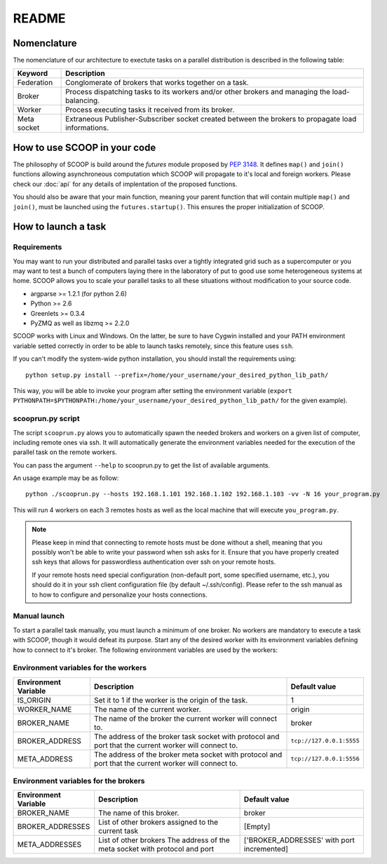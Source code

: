 README
======

Nomenclature
------------

The nomenclature of our architecture to exectute tasks on a parallel distribution is described in the following table:

.. _Nomenclature-table:

=========== ==================================================================================================
  Keyword   Description
=========== ==================================================================================================
Federation  Conglomerate of brokers that works together on a task.
Broker      Process dispatching tasks to its workers and/or other brokers and managing the load-balancing.   
Worker      Process executing tasks it received from its broker.
Meta socket Extraneous Publisher-Subscriber socket created between the brokers to propagate load informations.
=========== ==================================================================================================


How to use SCOOP in your code
-----------------------------

The philosophy of SCOOP is build around the *futures* module proposed by :pep:`3148`. It defines ``map()`` and ``join()`` functions allowing asynchroneous computation which SCOOP will propagate to it's local and foreign workers.
Please check our :doc:`api` for any details of implentation of the proposed functions.

You should also be aware that your main function, meaning your parent function that will contain multiple ``map()`` and ``join()``, must be launched using the ``futures.startup()``. This ensures the proper initialization of SCOOP.


How to launch a task
--------------------

Requirements
~~~~~~~~~~~~

You may want to run your distributed and parallel tasks over a tightly integrated grid such as a supercomputer or you may want to test a bunch of computers laying there in the laboratory of put to good use some heterogeneous systems at home. SCOOP allows you to scale your parallel tasks to all these situations without modification to your source code.

* argparse >= 1.2.1 (for python 2.6)
* Python >= 2.6
* Greenlets >= 0.3.4
* PyZMQ as well as libzmq >= 2.2.0

SCOOP works with Linux and Windows. On the latter, be sure to have Cygwin installed and your PATH environment variable setted correctly in order to be able to launch tasks remotely, since this feature uses ``ssh``.

If you can't modify the system-wide python installation, you should install the requirements using::

    python setup.py install --prefix=/home/your_username/your_desired_python_lib_path/

This way, you will be able to invoke your program after setting the environment variable (``export PYTHONPATH=$PYTHONPATH:/home/your_username/your_desired_python_lib_path/`` for the given example).

scooprun.py script
~~~~~~~~~~~~~~~~~~

The script ``scooprun.py`` alows you to automatically spawn the needed brokers and workers on a given list of computer, including remote ones via ssh. It will automatically generate the environment variables needed for the execution of the parallel task on the remote workers.

You can pass the argument ``--help`` to scooprun.py to get the list of available arguments.

An usage example may be as follow::

    python ./scooprun.py --hosts 192.168.1.101 192.168.1.102 192.168.1.103 -vv -N 16 your_program.py

This will run 4 workers on each 3 remotes hosts as well as the local machine that will execute ``you_program.py``.

.. note::

    Please keep in mind that connecting to remote hosts must be done without a shell, meaning that you possibly won't be able to write your password when ssh asks for it. Ensure that you have properly created ssh keys that allows for passwordless authentication over ssh on your remote hosts.
    
    If your remote hosts need special configuration (non-default port, some specified username, etc.), you should do it in your ssh client configuration file (by default ~/.ssh/config). Please refer to the ssh manual as to how to configure and personalize your hosts connections.
Manual launch
~~~~~~~~~~~~~

To start a parallel task manually, you must launch a minimum of one broker. No workers are mandatory to execute a task with SCOOP, though it would defeat its purpose. Start any of the desired worker with its environment variables defining how to connect to it's broker. The following environment variables are used by the workers:

.. _Environment-variables-for-the-workers:

Environment variables for the workers
~~~~~~~~~~~~~~~~~~~~~~~~~~~~~~~~~~~~~

====================  =====================================================================================================  ========================
Environment Variable  Description                                                                                            Default value
====================  =====================================================================================================  ========================
IS_ORIGIN             Set it to 1 if the worker is the origin of the task.                                                   1
WORKER_NAME           The name of the current worker.                                                                        origin
BROKER_NAME           The name of the broker the current worker will connect to.                                             broker
BROKER_ADDRESS        The address of the broker task socket with protocol and port that the current worker will connect to.  ``tcp://127.0.0.1:5555``
META_ADDRESS          The address of the broker meta socket with protocol and port that the current worker will connect to.  ``tcp://127.0.0.1:5556``
====================  =====================================================================================================  ========================

.. _Environment-variables-for-the-brokers:

Environment variables for the brokers
~~~~~~~~~~~~~~~~~~~~~~~~~~~~~~~~~~~~~

====================  ============================================================================================  ==========================================
Environment Variable  Description                                                                                   Default value
====================  ============================================================================================  ==========================================
BROKER_NAME           The name of this broker.                                                                      broker
BROKER_ADDRESSES      List of other brokers assigned to the current task                                            [Empty]
META_ADDRESSES        List of other brokers The address of the meta socket with protocol and port                   ['BROKER_ADDRESSES' with port incremented]
====================  ============================================================================================  ==========================================